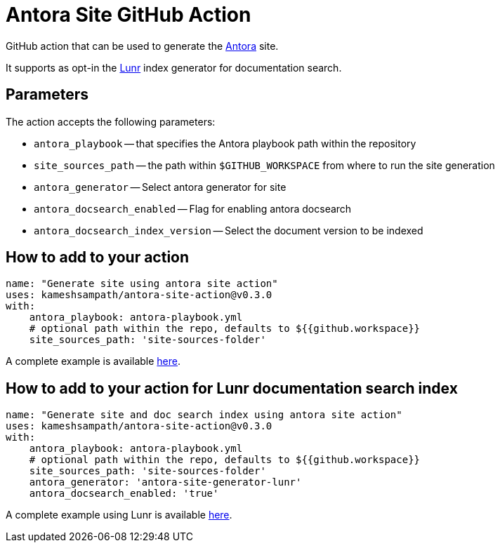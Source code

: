 = Antora Site GitHub Action

GitHub action that can be used to generate the https://antora.org/[Antora] site.

It supports as opt-in the https://github.com/Mogztter/antora-site-generator-lunr[Lunr] index generator for documentation search.

== Parameters

The action accepts the following parameters:
 
* `antora_playbook` -- that specifies the Antora playbook path within the repository
* `site_sources_path` -- the path within `$GITHUB_WORKSPACE` from where to run the site generation
* `antora_generator` -- Select antora generator for site
* `antora_docsearch_enabled` -- Flag for enabling antora docsearch
* `antora_docsearch_index_version` -- Select the document version to be indexed

== How to add to your action

[source,yaml]
----
name: "Generate site using antora site action"
uses: kameshsampath/antora-site-action@v0.3.0
with:
    antora_playbook: antora-playbook.yml
    # optional path within the repo, defaults to ${{github.workspace}}
    site_sources_path: 'site-sources-folder'
----

A complete example is available https://github.com/kameshsampath/antora-test-site[here].

== How to add to your action for Lunr documentation search index

[source,yaml]
----
name: "Generate site and doc search index using antora site action"
uses: kameshsampath/antora-site-action@v0.3.0
with:
    antora_playbook: antora-playbook.yml
    # optional path within the repo, defaults to ${{github.workspace}}
    site_sources_path: 'site-sources-folder'
    antora_generator: 'antora-site-generator-lunr'
    antora_docsearch_enabled: 'true'
----

A complete example using Lunr is available https://github.com/camptocamp/devops-stack/blob/master/.github/workflows/website.yml#L31[here].

